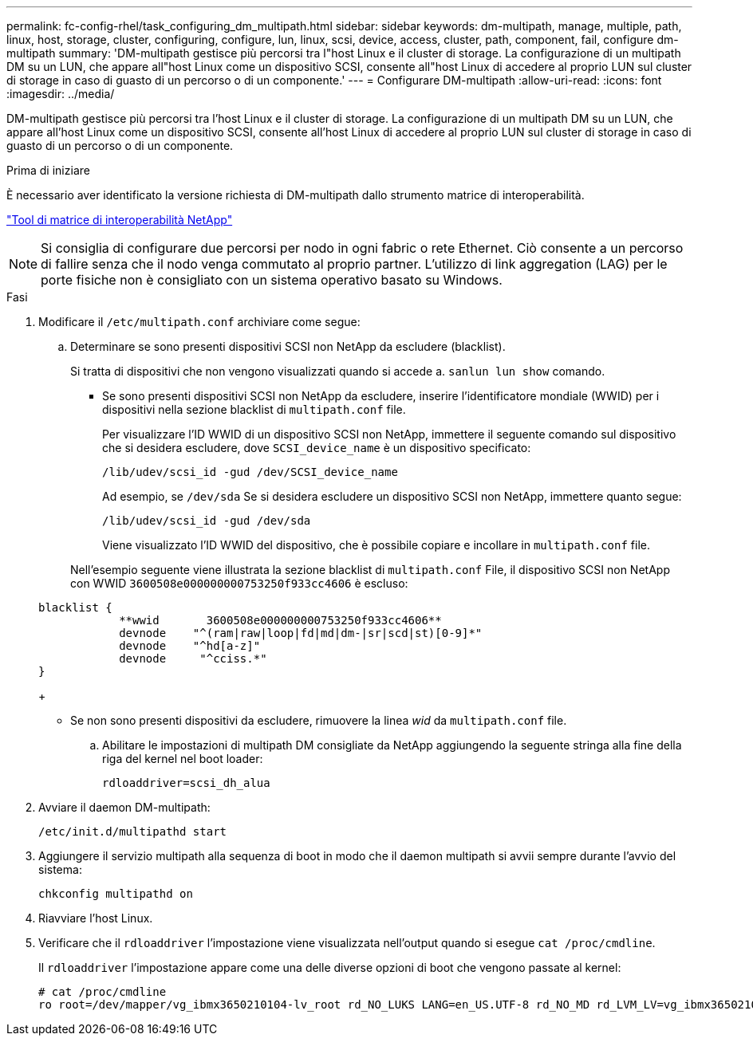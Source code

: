 ---
permalink: fc-config-rhel/task_configuring_dm_multipath.html 
sidebar: sidebar 
keywords: dm-multipath, manage, multiple, path, linux, host, storage, cluster, configuring, configure, lun, linux, scsi, device, access, cluster, path, component, fail, configure dm-multipath 
summary: 'DM-multipath gestisce più percorsi tra l"host Linux e il cluster di storage. La configurazione di un multipath DM su un LUN, che appare all"host Linux come un dispositivo SCSI, consente all"host Linux di accedere al proprio LUN sul cluster di storage in caso di guasto di un percorso o di un componente.' 
---
= Configurare DM-multipath
:allow-uri-read: 
:icons: font
:imagesdir: ../media/


[role="lead"]
DM-multipath gestisce più percorsi tra l'host Linux e il cluster di storage. La configurazione di un multipath DM su un LUN, che appare all'host Linux come un dispositivo SCSI, consente all'host Linux di accedere al proprio LUN sul cluster di storage in caso di guasto di un percorso o di un componente.

.Prima di iniziare
È necessario aver identificato la versione richiesta di DM-multipath dallo strumento matrice di interoperabilità.

https://mysupport.netapp.com/matrix["Tool di matrice di interoperabilità NetApp"]

[NOTE]
====
Si consiglia di configurare due percorsi per nodo in ogni fabric o rete Ethernet. Ciò consente a un percorso di fallire senza che il nodo venga commutato al proprio partner. L'utilizzo di link aggregation (LAG) per le porte fisiche non è consigliato con un sistema operativo basato su Windows.

====
.Fasi
. Modificare il `/etc/multipath.conf` archiviare come segue:
+
.. Determinare se sono presenti dispositivi SCSI non NetApp da escludere (blacklist).
+
Si tratta di dispositivi che non vengono visualizzati quando si accede a. `sanlun lun show` comando.

+
*** Se sono presenti dispositivi SCSI non NetApp da escludere, inserire l'identificatore mondiale (WWID) per i dispositivi nella sezione blacklist di `multipath.conf` file.


+
Per visualizzare l'ID WWID di un dispositivo SCSI non NetApp, immettere il seguente comando sul dispositivo che si desidera escludere, dove `SCSI_device_name` è un dispositivo specificato:

+
`/lib/udev/scsi_id -gud /dev/SCSI_device_name`

+
Ad esempio, se `/dev/sda` Se si desidera escludere un dispositivo SCSI non NetApp, immettere quanto segue:

+
`/lib/udev/scsi_id -gud /dev/sda`

+
Viene visualizzato l'ID WWID del dispositivo, che è possibile copiare e incollare in `multipath.conf` file.

+
Nell'esempio seguente viene illustrata la sezione blacklist di `multipath.conf` File, il dispositivo SCSI non NetApp con WWID `3600508e000000000753250f933cc4606` è escluso:

+
[listing]
----
blacklist {
            **wwid       3600508e000000000753250f933cc4606**
            devnode    "^(ram|raw|loop|fd|md|dm-|sr|scd|st)[0-9]*"
            devnode    "^hd[a-z]"
            devnode     "^cciss.*"
}
----
+
*** Se non sono presenti dispositivi da escludere, rimuovere la linea _wid_ da `multipath.conf` file.


.. Abilitare le impostazioni di multipath DM consigliate da NetApp aggiungendo la seguente stringa alla fine della riga del kernel nel boot loader:
+
`rdloaddriver=scsi_dh_alua`



. Avviare il daemon DM-multipath:
+
`/etc/init.d/multipathd start`

. Aggiungere il servizio multipath alla sequenza di boot in modo che il daemon multipath si avvii sempre durante l'avvio del sistema:
+
`chkconfig multipathd on`

. Riavviare l'host Linux.
. Verificare che il `rdloaddriver` l'impostazione viene visualizzata nell'output quando si esegue `cat /proc/cmdline`.
+
Il `rdloaddriver` l'impostazione appare come una delle diverse opzioni di boot che vengono passate al kernel:

+
[listing]
----
# cat /proc/cmdline
ro root=/dev/mapper/vg_ibmx3650210104-lv_root rd_NO_LUKS LANG=en_US.UTF-8 rd_NO_MD rd_LVM_LV=vg_ibmx3650210104/lv_root SYSFONT=latarcyrheb-sun16 rd_LVM_LV=vg_ibmx3650210104/lv_swap crashkernel=129M@0M  KEYBOARDTYPE=pc KEYTABLE=us rd_NO_DM rhgb quiet **rdloaddriver=scsi_dh_alua**
----

